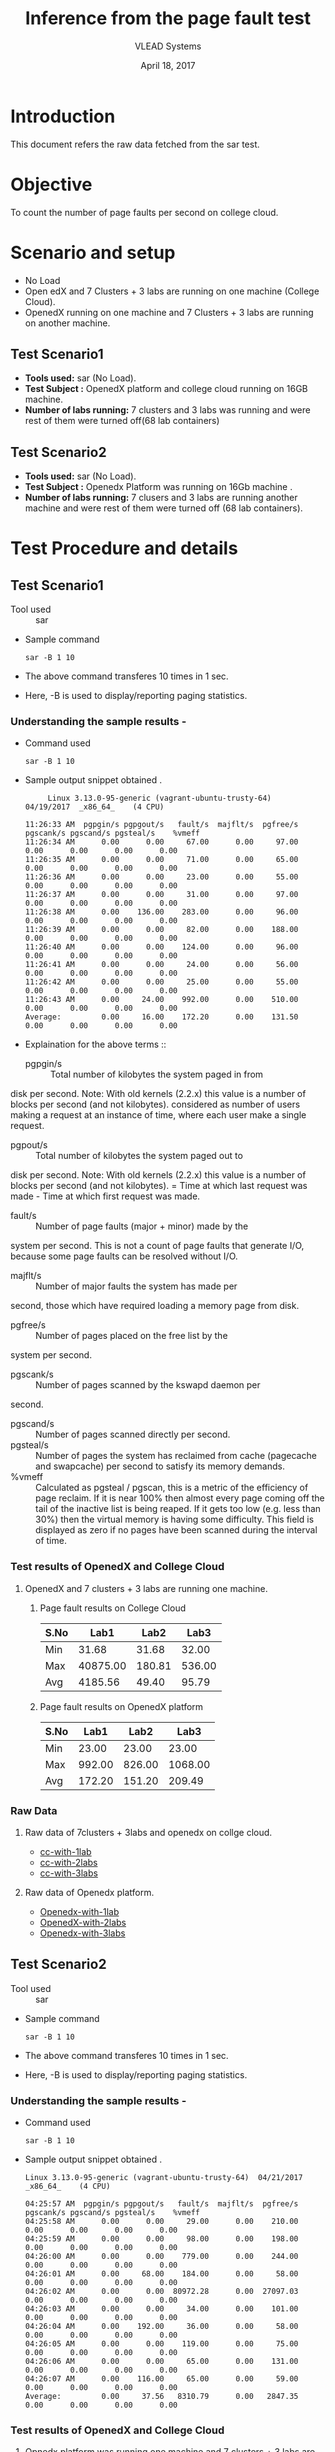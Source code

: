 #+Title: Inference from the page fault test 
#+Date: April 18, 2017
#+Author: VLEAD Systems 

* Introduction 
  This document refers the raw data fetched from the sar test.

* Objective
 To count the number of page faults per second on college cloud.

* Scenario and setup
   + No Load
   + Open edX and 7 Clusters + 3 labs are running on one machine (College Cloud). 
   + OpenedX  running on one machine and 7 Clusters + 3 labs are running on another machine.
 
** Test Scenario1 
  - *Tools used:* sar (No Load).
  - *Test Subject :* OpenedX platform and college cloud running on 16GB machine.
  - *Number of labs running:* 7 clusters and 3 labs was running and were rest of them were turned off(68 lab containers)
** Test Scenario2
  - *Tools used:* sar (No Load).
  - *Test Subject :* Openedx Platform was running on 16Gb machine .
  -  *Number of labs running:* 7 clusers and 3 labs are running another machine and were rest of them were turned off (68 lab containers).


* Test Procedure and details 
** Test Scenario1
  + Tool used :: sar
  + Sample command 
    #+BEGIN_SRC 
    sar -B 1 10
    #+END_SRC
  + The above command transferes 10 times in 1 sec.
  + Here, -B is used to display/reporting paging statistics.
*** Understanding the sample results -
  + Command used 
    #+BEGIN_SRC 
    sar -B 1 10
    #+END_SRC
  + Sample output snippet obtained . 
    #+BEGIN_SRC
     Linux 3.13.0-95-generic (vagrant-ubuntu-trusty-64) 	04/19/2017 	_x86_64_	(4 CPU)

11:26:33 AM  pgpgin/s pgpgout/s   fault/s  majflt/s  pgfree/s pgscank/s pgscand/s pgsteal/s    %vmeff
11:26:34 AM      0.00      0.00     67.00      0.00     97.00      0.00      0.00      0.00      0.00
11:26:35 AM      0.00      0.00     71.00      0.00     65.00      0.00      0.00      0.00      0.00
11:26:36 AM      0.00      0.00     23.00      0.00     55.00      0.00      0.00      0.00      0.00
11:26:37 AM      0.00      0.00     31.00      0.00     97.00      0.00      0.00      0.00      0.00
11:26:38 AM      0.00    136.00    283.00      0.00     96.00      0.00      0.00      0.00      0.00
11:26:39 AM      0.00      0.00     82.00      0.00    188.00      0.00      0.00      0.00      0.00
11:26:40 AM      0.00      0.00    124.00      0.00     96.00      0.00      0.00      0.00      0.00
11:26:41 AM      0.00      0.00     24.00      0.00     56.00      0.00      0.00      0.00      0.00
11:26:42 AM      0.00      0.00     25.00      0.00     55.00      0.00      0.00      0.00      0.00
11:26:43 AM      0.00     24.00    992.00      0.00    510.00      0.00      0.00      0.00      0.00
Average:         0.00     16.00    172.20      0.00    131.50      0.00      0.00      0.00      0.00
    #+END_SRC

  + Explaination for the above terms ::
    + pgpgin/s :: Total number of kilobytes the system paged in from
disk per second. Note: With old kernels (2.2.x) this value is a number
of blocks per second (and not kilobytes).  considered as number of
users making a request at an instance of time, where each user make a
single request.
    + pgpout/s :: Total number of kilobytes the system paged out to
disk per second. Note: With old kernels (2.2.x) this value is a number
of blocks per second (and not kilobytes).  = Time at which last
request was made - Time at which first request was made.
    + fault/s :: Number of page faults (major + minor) made by the
system per second. This is not a count of page faults that generate
I/O, because some page faults can be resolved without I/O.
    + majflt/s :: Number of major faults the system has made per
second, those which have required loading a memory page from disk.

    + pgfree/s :: Number of pages placed on the free list by the
system per second.

    + pgscank/s :: Number of pages scanned by the kswapd daemon per
second.
    + pgscand/s :: Number of pages scanned directly per second.
    + pgsteal/s :: Number of pages the system has reclaimed from cache
                   (pagecache and swapcache) per second to satisfy its
                   memory demands.
    + %vmeff :: Calculated as pgsteal / pgscan, this is a metric of
                the efficiency of page reclaim. If it is near 100%
                then almost every page coming off the tail of the
                inactive list is being reaped. If it gets too low
                (e.g. less than 30%) then the virtual memory is having
                some difficulty. This field is displayed as zero if no
                pages have been scanned during the interval of time.

*** Test results of OpenedX and College Cloud
**** OpenedX and 7 clusters + 3 labs are running one machine.
***** Page fault results on College Cloud
| S.No |     Lab1 |   Lab2 |   Lab3 |
|------+----------+--------+--------|
| Min  |    31.68 |  31.68 |  32.00 |
| Max  | 40875.00 | 180.81 | 536.00 |
| Avg  |  4185.56 |  49.40 |  95.79 |

***** Page fault results on OpenedX platform
| S.No | Lab1 | Lab2 | Lab3 |
|------+------+------+------|
| Min  |    23.00  |  23.00    |    23.00  |
| Max  |   992.00   | 826.00     |    1068.00  |
| Avg  |     172.20 |   151.20   |    209.49  |

*** Raw Data 
**** Raw data of 7clusters + 3labs and openedx on collge cloud.
  + [[https://github.com/openedx-vlead/college-cloud/blob/cc-april-delhi/src/pagefault/cc-with-one-openedx/page-fault1-lab-18-04-2017.txt][cc-with-1lab]]
  + [[https://github.com/openedx-vlead/college-cloud/blob/cc-april-delhi/src/pagefault/cc-with-one-openedx/page-fault2-lab-18-04-2017.txt][cc-with-2labs]]
  + [[https://github.com/openedx-vlead/college-cloud/blob/cc-april-delhi/src/pagefault/cc-with-one-openedx/page-fault3-lab-18-04-2017.txt][cc-with-3labs]]

**** Raw data of Openedx platform.
  + [[https://github.com/openedx-vlead/college-cloud/blob/cc-april-delhi/src/pagefault/cc-with-one-openedx/openedx/page-fault1-lab-18-04-2017.txt][Openedx-with-1lab]]
  + [[https://github.com/openedx-vlead/college-cloud/blob/cc-april-delhi/src/pagefault/cc-with-one-openedx/openedx/page-fault2-lab-18-04-2017.txt][OpenedX-with-2labs]]
  + [[https://github.com/openedx-vlead/college-cloud/blob/cc-april-delhi/src/pagefault/cc-with-one-openedx/openedx/page-fault3-lab-18-04-2017.txt][Openedx-with-3labs]]
  

** Test Scenario2
  + Tool used :: sar
  + Sample command 
    #+BEGIN_SRC 
    sar -B 1 10
    #+END_SRC
  + The above command transferes 10 times in 1 sec.
  + Here, -B is used to display/reporting paging statistics.
*** Understanding the sample results -
  + Command used 
    #+BEGIN_SRC 
    sar -B 1 10
    #+END_SRC
  + Sample output snippet obtained . 
    #+BEGIN_SRC
Linux 3.13.0-95-generic (vagrant-ubuntu-trusty-64) 	04/21/2017 	_x86_64_	(4 CPU)

04:25:57 AM  pgpgin/s pgpgout/s   fault/s  majflt/s  pgfree/s pgscank/s pgscand/s pgsteal/s    %vmeff
04:25:58 AM      0.00      0.00     29.00      0.00    210.00      0.00      0.00      0.00      0.00
04:25:59 AM      0.00      0.00     98.00      0.00    198.00      0.00      0.00      0.00      0.00
04:26:00 AM      0.00      0.00    779.00      0.00    244.00      0.00      0.00      0.00      0.00
04:26:01 AM      0.00     68.00    184.00      0.00     58.00      0.00      0.00      0.00      0.00
04:26:02 AM      0.00      0.00  80972.28      0.00  27097.03      0.00      0.00      0.00      0.00
04:26:03 AM      0.00      0.00     34.00      0.00    101.00      0.00      0.00      0.00      0.00
04:26:04 AM      0.00    192.00     36.00      0.00     58.00      0.00      0.00      0.00      0.00
04:26:05 AM      0.00      0.00    119.00      0.00     75.00      0.00      0.00      0.00      0.00
04:26:06 AM      0.00      0.00     65.00      0.00    131.00      0.00      0.00      0.00      0.00
04:26:07 AM      0.00    116.00     65.00      0.00     59.00      0.00      0.00      0.00      0.00
Average:         0.00     37.56   8310.79      0.00   2847.35      0.00      0.00      0.00      0.00
    #+END_SRC
*** Test results of OpenedX and College Cloud
**** Opnedx platform was running one machine and 7 clusters + 3 labs are running another machine.
***** Page fault results on OpenedX.
| S.No |     Lab1 |   Lab2 |   Lab3 |
|------+----------+--------+--------|
| Min  |    29.00 |  27.00 |  27.00 |
| Max  | 80972.28 | 799.00 | 774.00 |
| Avg  |  8310.79 | 136.80 | 119.30 |

***** Page fault results on College Cloud with 7 clusters + 3 labs.
| S.No |  Lab1 |  Lab2 |  Lab3 |
|------+-------+-------+-------|
| Min  | 31.68 | 32.00 | 31.68 |
| Max  | 64.65 | 40.00 | 43.00 |
| Avg  | 37.00 | 34.83 | 34.63 |

***** Page fault results on College Cloud without 7 clusters + 71 labs.

  | S.No |     Lab1 |  Lab2 |  Lab3 |
  |------+----------+-------+-------|
  | Min  |    33.00 | 32.00 | 31.68 |
  | Max  | 21725.74 | 45.00 | 44.00 |
  | Avg  |  2350.25 | 36.47 | 36.21 |

*** Raw Data
**** Raw data of 7clusters + 3labs on college cloud
  + [[https://github.com/openedx-vlead/college-cloud/blob/cc-april-delhi/src/pagefault/cc-with-another-openedx/cc-with-7clusters%2B3labs/pagefault-1-lab.txt][cc-with-1lab]]
  + [[https://github.com/openedx-vlead/college-cloud/blob/cc-april-delhi/src/pagefault/cc-with-another-openedx/cc-with-7clusters%2B3labs/pagefault-2-lab.txt][cc-with-2labs]]
  + [[https://github.com/openedx-vlead/college-cloud/blob/cc-april-delhi/src/pagefault/cc-with-another-openedx/cc-with-7clusters%2B3labs/pagefault-3-lab.txt][cc-with-3labs]]

**** Raw data of OpenedX platform
  + [[https://github.com/openedx-vlead/college-cloud/blob/cc-april-delhi/src/pagefault/cc-with-another-openedx/openedx/pagefault-1-lab.txt][OpenedX-with-1lab]]
  + [[https://github.com/openedx-vlead/college-cloud/blob/cc-april-delhi/src/pagefault/cc-with-another-openedx/openedx/pagefault-2-lab.txt][OpenedX-with-2labs]]
  + [[https://github.com/openedx-vlead/college-cloud/blob/cc-april-delhi/src/pagefault/cc-with-another-openedx/openedx/pagefault-3-lab.txt][OpenedX-with-3labs]]

**** Raw data of without 7clusters + 71 labs on college cloud
  + [[https://github.com/openedx-vlead/college-cloud/blob/cc-april-delhi/src/pagefault/cc-with-another-openedx/cc-with-openedx/pagefault-1-lab.txt][cc-without-1lab]]
  + [[https://github.com/openedx-vlead/college-cloud/blob/cc-april-delhi/src/pagefault/cc-with-another-openedx/cc-with-openedx/pagefault-2-lab.txt][cc-without-2labs]]
  + [[https://github.com/openedx-vlead/college-cloud/blob/cc-april-delhi/src/pagefault/cc-with-another-openedx/cc-with-openedx/pagefault-3-lab.txt][cc-without-3labs]]

* Conlusion

* References 
http://www.thegeekstuff.com/2011/03/sar-examples/?utm_source=feedburner

https://linux.die.net/man/1/sar
